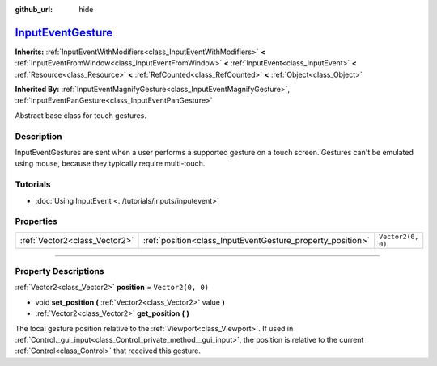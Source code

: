 :github_url: hide

.. DO NOT EDIT THIS FILE!!!
.. Generated automatically from Godot engine sources.
.. Generator: https://github.com/godotengine/godot/tree/master/doc/tools/make_rst.py.
.. XML source: https://github.com/godotengine/godot/tree/master/doc/classes/InputEventGesture.xml.

.. _class_InputEventGesture:

`InputEventGesture <https://github.com/godotengine/godot/blob/master/core/input/input_event.h#L461>`_
=====================================================================================================

**Inherits:** :ref:`InputEventWithModifiers<class_InputEventWithModifiers>` **<** :ref:`InputEventFromWindow<class_InputEventFromWindow>` **<** :ref:`InputEvent<class_InputEvent>` **<** :ref:`Resource<class_Resource>` **<** :ref:`RefCounted<class_RefCounted>` **<** :ref:`Object<class_Object>`

**Inherited By:** :ref:`InputEventMagnifyGesture<class_InputEventMagnifyGesture>`, :ref:`InputEventPanGesture<class_InputEventPanGesture>`

Abstract base class for touch gestures.

.. rst-class:: classref-introduction-group

Description
-----------

InputEventGestures are sent when a user performs a supported gesture on a touch screen. Gestures can't be emulated using mouse, because they typically require multi-touch.

.. rst-class:: classref-introduction-group

Tutorials
---------

- :doc:`Using InputEvent <../tutorials/inputs/inputevent>`

.. rst-class:: classref-reftable-group

Properties
----------

.. table::
   :widths: auto

   +-------------------------------+------------------------------------------------------------+-------------------+
   | :ref:`Vector2<class_Vector2>` | :ref:`position<class_InputEventGesture_property_position>` | ``Vector2(0, 0)`` |
   +-------------------------------+------------------------------------------------------------+-------------------+

.. rst-class:: classref-section-separator

----

.. rst-class:: classref-descriptions-group

Property Descriptions
---------------------

.. _class_InputEventGesture_property_position:

.. rst-class:: classref-property

:ref:`Vector2<class_Vector2>` **position** = ``Vector2(0, 0)``

.. rst-class:: classref-property-setget

- void **set_position** **(** :ref:`Vector2<class_Vector2>` value **)**
- :ref:`Vector2<class_Vector2>` **get_position** **(** **)**

The local gesture position relative to the :ref:`Viewport<class_Viewport>`. If used in :ref:`Control._gui_input<class_Control_private_method__gui_input>`, the position is relative to the current :ref:`Control<class_Control>` that received this gesture.

.. |virtual| replace:: :abbr:`virtual (This method should typically be overridden by the user to have any effect.)`
.. |const| replace:: :abbr:`const (This method has no side effects. It doesn't modify any of the instance's member variables.)`
.. |vararg| replace:: :abbr:`vararg (This method accepts any number of arguments after the ones described here.)`
.. |constructor| replace:: :abbr:`constructor (This method is used to construct a type.)`
.. |static| replace:: :abbr:`static (This method doesn't need an instance to be called, so it can be called directly using the class name.)`
.. |operator| replace:: :abbr:`operator (This method describes a valid operator to use with this type as left-hand operand.)`
.. |bitfield| replace:: :abbr:`BitField (This value is an integer composed as a bitmask of the following flags.)`
